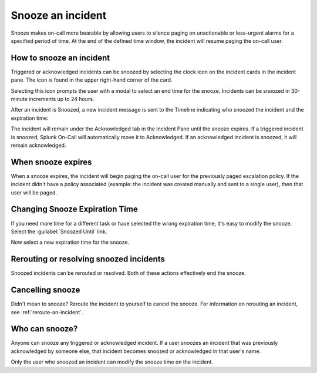 .. _snooze:

************************************************************************
Snooze an incident
************************************************************************

.. meta::
   :description: Snooze makes on-call more bearable by allowing users to silence paging on unactionable or less-urgent alarms for a specified period of time..


Snooze makes on-call more bearable by allowing users to silence paging on unactionable or less-urgent alarms for a specified period of time. At the end of the defined time window, the incident will resume paging the on-call user.


How to snooze an incident
=================================

Triggered or acknowledged incidents can be snoozed by selecting the clock icon on the incident cards in the incident pane. The icon is found in the upper right-hand corner of the card.

.. image:: /_images/spoc/snooze1.png
    :width: 100%
    :alt: The snooze button is in the upper right-hand corner of an incident card.


Selecting this icon prompts the user with a modal to select an end time for the snooze. Incidents can be snoozed in 30-minute increments up to 24 hours.

.. image:: /_images/spoc/snooze2.png
    :width: 100%
    :alt: Select the snooze interval.


After an incident is Snoozed, a new incident message is sent to the Timeline indicating who snoozed the incident and the expiration time:


.. image:: /_images/spoc/snooze3.png
    :width: 100%
    :alt: Once snoozed, a new message is sent.


The incident will remain under the Acknowledged tab in the Incident Pane until the snooze expires. If a triggered incident is snoozed, Splunk On-Call will automatically move it to Acknowledged. If an acknowledged incident is snoozed, it will remain acknowledged.


.. image:: /_images/spoc/snooze4.png
    :width: 100%
    :alt: The snooze is acknowledged.



When snooze expires
===========================

When a snooze expires, the incident will begin paging the on-call user for the previously paged escalation policy. If the incident didn't have a policy associated (example: the incident was created manually and sent to a single user), then that user will be paged.



Changing Snooze Expiration Time
===============================

If you need more time for a different task or have selected the wrong expiration time, it's easy to modify the snooze. Select the
:guilabel:`Snoozed Until` link.

.. image:: /_images/spoc/snooze5.png
    :width: 100%
    :alt: The snooze is acknowledged.

Now select a new expiration time for the snooze.

.. image:: /_images/spoc/snooze6.png
    :width: 100%
    :alt: The new expiration time.



Rerouting or resolving snoozed incidents
=====================================

Snoozed incidents can be rerouted or resolved. Both of these actions effectively end the snooze.


Cancelling snooze
=================

Didn't mean to snooze? Reroute the incident to yourself to cancel the snooze. For information on rerouting an incident, see :ref:`reroute-an-incident`.



Who can snooze?
===============

Anyone can snooze any triggered or acknowledged incident. If a user snoozes an incident that was previously acknowledged by someone else, that incident becomes snoozed or acknowledged in that user's name.

Only the user who snoozed an incident can modify the snooze time on the incident.
